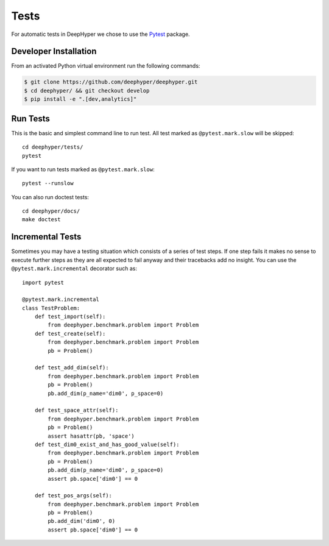 Tests
*****

For automatic tests in DeepHyper we chose to use the `Pytest <https://docs.pytest.org/en/latest/index.html>`_ package.


Developer Installation
======================

From an activated Python virtual environment run the following commands:

.. code-block:: console

    $ git clone https://github.com/deephyper/deephyper.git
    $ cd deephyper/ && git checkout develop
    $ pip install -e ".[dev,analytics]"

Run Tests
=========

This is the basic and simplest command line to run test.
All test marked as ``@pytest.mark.slow`` will be skipped::

    cd deephyper/tests/
    pytest

If you want to run tests marked as ``@pytest.mark.slow``::

    pytest --runslow

You can also run doctest tests::

    cd deephyper/docs/
    make doctest

Incremental Tests
=================

Sometimes you may have a testing situation which consists of a series of
test steps. If one step fails it makes no sense to execute further steps
as they are all expected to fail anyway and their tracebacks add no insight.
You can use the ``@pytest.mark.incremental`` decorator such as:

::

    import pytest

    @pytest.mark.incremental
    class TestProblem:
        def test_import(self):
            from deephyper.benchmark.problem import Problem
        def test_create(self):
            from deephyper.benchmark.problem import Problem
            pb = Problem()

        def test_add_dim(self):
            from deephyper.benchmark.problem import Problem
            pb = Problem()
            pb.add_dim(p_name='dim0', p_space=0)

        def test_space_attr(self):
            from deephyper.benchmark.problem import Problem
            pb = Problem()
            assert hasattr(pb, 'space')
        def test_dim0_exist_and_has_good_value(self):
            from deephyper.benchmark.problem import Problem
            pb = Problem()
            pb.add_dim(p_name='dim0', p_space=0)
            assert pb.space['dim0'] == 0

        def test_pos_args(self):
            from deephyper.benchmark.problem import Problem
            pb = Problem()
            pb.add_dim('dim0', 0)
            assert pb.space['dim0'] == 0

